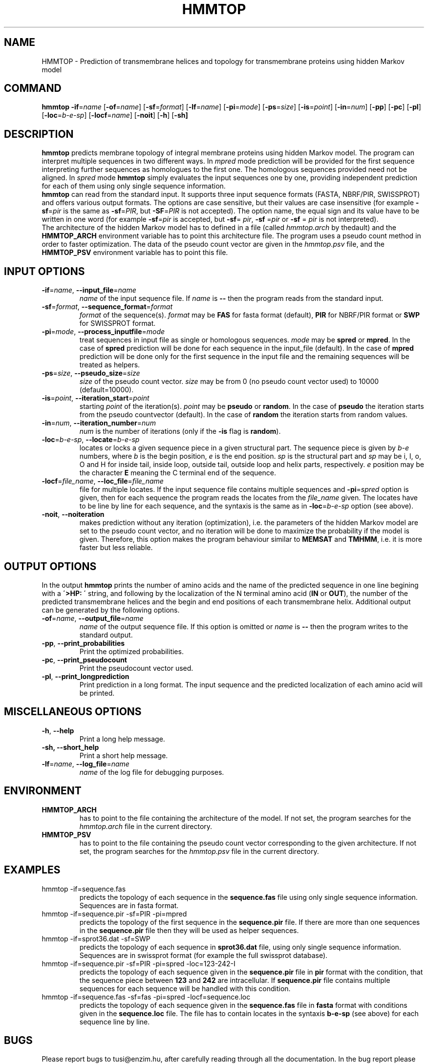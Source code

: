 .\" Copyright (c) 2000 Gabor E. Tusnady.
.\" All rights reserved.
.\"
.\"
.TH HMMTOP 1 "April 2001" "HMMTOP 2.0" "HMMTOP User's Guide"
.SH NAME
HMMTOP - Prediction of transmembrane helices and topology for transmembrane
proteins using hidden Markov model
.SH COMMAND
\fBhmmtop\fR 
\fB\-if\fR=\fIname\fR
[\fB\-of\fR=\fIname\fR]
[\fB\-sf\fR=\fIformat\fR]
[\fB\-lf\fR=\fIname\fR]
[\fB\-pi\fR=\fImode\fR]
[\fB\-ps\fR=\fIsize\fR]
[\fB\-is\fR=\fIpoint\fR]
[\fB\-in\fR=\fInum\fR]
[\fB\-pp\fR]
[\fB\-pc\fR]
[\fB\-pl\fR]
[\fB\-loc\fR=\fIb-e-sp\fR]
[\fB\-locf\fR=\fIname\fR]
[\fB\-noit\fR]
[\fB\-h\fR]
[\fB\-sh]

.SH DESCRIPTION
\fBhmmtop\fR predicts membrane topology of integral membrane proteins
using hidden Markov model. The program can interpret multiple sequences 
in two different ways. In \fImpred\fR mode prediction will be provided 
for the first sequence interpreting further sequences as homologues to
the first one. The homologous sequences provided need not be 
aligned. In \fIspred\fR mode \fBhmmtop\fR simply evaluates the input 
sequences one by one, providing independent prediction for each of them 
using only single sequence information.
.br
\fBhmmtop\fR can read from the standard input. It supports three input 
sequence formats (FASTA, NBRF/PIR, SWISSPROT) and offers various 
output formats. The options are case sensitive, but their values are case 
insensitive (for example \fB\-sf\fR=\fIpir\fR is the same as 
\fB\-sf\fR=\fIPIR\fR, but \fB\-SF\fR=\fIPIR\fR is not accepted).
The option name, the equal sign and its value have to be written in one
word (for example \fB\-sf\fR=\fIpir\fR is accepted, but \fB\-sf\fR= \fIpir\fR, 
\fB\-sf\fR =\fIpir\fR or \fB\-sf\fR = \fIpir\fR is not interpreted).
.br
The architecture of the hidden Markov model has to defined in a file 
(called \fIhmmtop.arch\fR by thedault) 
and the \fBHMMTOP_ARCH\fR environment variable has to point this
architecture file. The program uses a pseudo count method in order
to faster optimization. The data of the pseudo count vector are given
in the \fIhmmtop.psv\fR file, and the \fBHMMTOP_PSV\fR environment 
variable has to point this file.

.SH INPUT OPTIONS
.TP 
\fB\-if\fR=\fIname\fR, \fB\-\-input\_file\fR=\fIname\fR
\fIname\fR of the input sequence file. If \fIname\fR is
\fB--\fR then the program reads from the standard input.

.TP 
\fB\-sf\fR=\fIformat\fR, \fB\-\-sequence\_format\fR=\fIformat
\fIformat\fR of the sequence(s). \fIformat\fR may be \fBFAS\fR
for fasta format (default), \fBPIR\fR for NBRF/PIR format or  
\fBSWP\fR for  SWISSPROT format.

.TP
\fB\-pi\fR=\fImode\fR, \fB\-\-process\_inputfile\fR=\fImode\fR
treat sequences in input file as single or homologous
sequences. \fImode\fR may be \fBspred\fR or \fBmpred\fR.
In the case of \fBspred\fR prediction will be done for each sequence 
in the input_file (default). In the case of \fBmpred\fR prediction
will be done only for 
the first sequence in the input file and the  
remaining sequences will be treated as helpers.

.TP
\fB\-ps\fR=\fIsize\fR, \fB\-\-pseudo\_size\fR=\fIsize\fR
\fIsize\fR of the pseudo count vector.  \fIsize\fR may be from 0 (no
pseudo count vector used) to 10000 (default=10000).

.TP
\fB\-is\fR=\fIpoint\fR, \fB\-\-iteration\_start\fR=\fIpoint\fR
starting \fIpoint\fR of the iteration(s).  \fIpoint\fR  may be 
\fBpseudo\fR or \fBrandom\fR.  In the case of \fBpseudo\fR the iteration 
starts from the pseudo countvector  (default).  In  the case  of  
\fBrandom\fR the iteration starts from random values.

.TP
\fB\-in\fR=\fInum\fR, \fB\-\-iteration\_number\fR=\fInum\fR
\fInum\fR is the number of iterations (only if the \fB-is\fR 
flag is \fBrandom\fR).

.TP
\fB\-loc\fR=\fIb-e-sp\fR, \fB\-\-locate\fR=\fIb-e-sp\fR
locates or locks a given sequence piece in a given structural
part. The sequence piece is given by \fIb-e\fR numbers, where
\fIb\fR is the begin position, \fIe\fR is the end position. 
\fIsp\fR is the structural part and \fIsp\fR may be i, I, o, O and
H for inside tail, inside loop, outside tail, outside loop and
helix parts, respectively. \fIe\fR position may be the character
\fBE\fR meaning the C terminal end of the sequence.

.TP
\fB\-locf\fR=\fIfile_name\fR, \fB\-\-loc_file\fR=\fIfile_name\fR
file for multiple locates. If the input sequence file contains
multiple sequences and \fB-pi\fR=\fIspred\fR option is given, then
for each sequence the program reads the locates from the 
\fIfile_name\fR given. The locates have to be line by line for each
sequence, and the syntaxis is the same as in \fB-loc\fR=\fIb-e-sp\fR
option (see above).

.TP
\fB\-noit\fR, \fB\-\-noiteration\fR
makes prediction without any iteration (optimization), i.e. the
parameters of the hidden Markov model are set to the pseudo count
vector, and no iteration will be done to maximize the probability
if the model is given. Therefore, this option makes the program
behaviour similar to \fBMEMSAT\fR and \fBTMHMM\fR, i.e. it is more 
faster but less reliable.

.SH OUTPUT OPTIONS
In the output \fBhmmtop\fR prints the number of amino acids and
the name of the predicted sequence
in one line begining with a \fB\'>HP: \'\fR string, and following by
the localization of the N terminal amino acid (\fBIN\fR or \fBOUT\fR), the
number of the predicted transmembrane helices and the begin and end
positions of each transmembrane helix. Additional output can be
generated by the following options.

.TP 
\fB\-of\fR=\fIname\fR, \fB\-\-output\_file\fR=\fIname\fR
\fIname\fR of the output sequence file. If this option
is omitted or \fIname\fR is
\fB--\fR then the program writes to the standard output.

.TP
\fB\-pp\fR, \fB\-\-print\_probabilities\fR
Print the optimized probabilities.

.TP
\fB\-pc\fR, \fB\-\-print\_pseudocount\fR
Print the pseudocount vector used.

.TP
\fB\-pl\fR, \fB\-\-print\_longprediction\fR
Print prediction in a long format. The input sequence
and the predicted localization of each amino acid will
be printed.


.SH MISCELLANEOUS OPTIONS
.TP 
\fB\-h\fR, \fB\-\-help\fR 
Print a long help message.

.TP 
\fB\-sh, \fB\-\-short_help\fR
Print a short help message.

.TP 
\fB\-lf\fR=\fIname\fR, \fB\-\-log\_file\fR=\fIname\fR
\fIname\fR of the log file for debugging purposes.

.SH ENVIRONMENT
.TP
\fBHMMTOP_ARCH\fR
has to point to the file containing the architecture of the model.
If not set, the program searches for the \fIhmmtop.arch\fR file in the current
directory.

.TP
\fBHMMTOP_PSV\fR
has to point to the file containing the pseudo count vector
corresponding to the given architecture. If not set, the program
searches for the \fIhmmtop.psv\fR file in the current directory.

.SH EXAMPLES
.TP
hmmtop -if=sequence.fas
predicts the topology of each sequence in the \fBsequence.fas\fR
file using only single sequence information. 
Sequences are in fasta format.
.TP
hmmtop -if=sequence.pir -sf=PIR -pi=mpred
predicts the topology of the first sequence in the
\fBsequence.pir\fR file. If there are more than one 
sequences in the \fBsequence.pir\fR file then they will be 
used as helper sequences.
.TP
hmmtop -if=sprot36.dat -sf=SWP
predicts the topology of each sequence in \fBsprot36.dat\fR
file, using only single sequence information. 
Sequences are in swissprot format (for example the full swissprot
database).
.TP
hmmtop -if=sequence.pir -sf=PIR -pi=spred -loc=123-242-I
predicts the topology of each sequence given in the \fBsequence.pir\fR
file in \fBpir\fR format with the condition, that the
sequence piece between \fB123\fR and \fB242\fR are intracellular.
If \fBsequence.pir\fR file contains multiple sequences for each sequence
will be handled with this condition.
.TP
hmmtop -if=sequence.fas -sf=fas -pi=spred -locf=sequence.loc
predicts the topology of each sequence given in the \fBsequence.fas\fR
file in \fBfasta\fR format with conditions given in the \fBsequence.loc\fR
file. The file has to contain locates in the syntaxis \fBb-e-sp\fR 
(see above) for each sequence line by line.

.SH BUGS
Please report bugs to tusi@enzim.hu, after carefully reading
through all the documentation. In the bug report please include
the input file, the output file, the log file (use the
\fB\-lf\fR=\fIname\fR option) and the operating system.

.SH FILES
.TP
\fIhmmtop.arch\fR
The architecture file of the hidden Markov model.
.TP
\fIhmmtop.psv\fR
Data for calculating pseudocount vector used by the optimization.

.SH REFERENCES
G.E. Tusnady and I. Simon (1998)
.br
Principles Governing Amino Acid Composition of Integral
Membrane Proteins:  Applications to topology prediction
.br
J. Mol. Biol. 283, 489-506
.br
.br
http://www.enzim.hu/hmmtop

.SH COPYRIGHT
Gabor E. Tusnady, 2000, 2001
